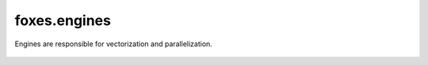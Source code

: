 foxes.engines
=============
Engines are responsible for vectorization and parallelization.

    .. python-apigen-group:: engines
